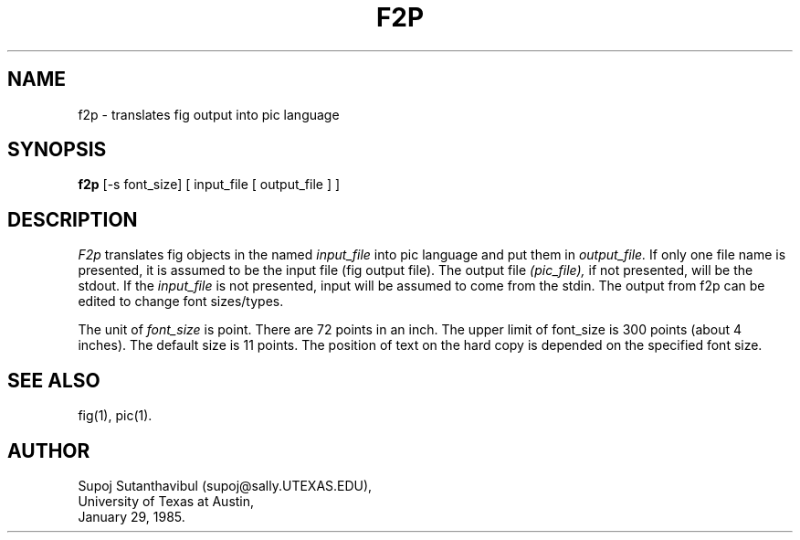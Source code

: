 .TH F2P 1 "29 March 1988"
.SH NAME
f2p \- translates fig output into pic language
.SH SYNOPSIS
.B f2p
[-s font_size] [ input_file [ output_file ] ]
.SH DESCRIPTION
.I F2p
translates fig objects in the named
.I input_file
into pic language and put them in
.I output_file.
If only one file name is presented, it is assumed to be the input file
(fig output file). The output file
.I (pic_file), 
if not presented, will be the stdout.
If the 
.I input_file 
is not presented, input will be assumed to come from the stdin.
The output from f2p can be edited to change font sizes/types.
.PP
The unit of
.I font_size
is point.  There are 72 points in an inch. 
The upper limit of font_size is 300 points (about 4 inches).
The default size is 11 points.
The position of text on the hard copy is depended on the specified
font size.
.SH "SEE ALSO"
fig(1),
pic(1).
.SH AUTHOR
Supoj Sutanthavibul (supoj@sally.UTEXAS.EDU),
.br
University of Texas at Austin, 
.br
January 29, 1985.
